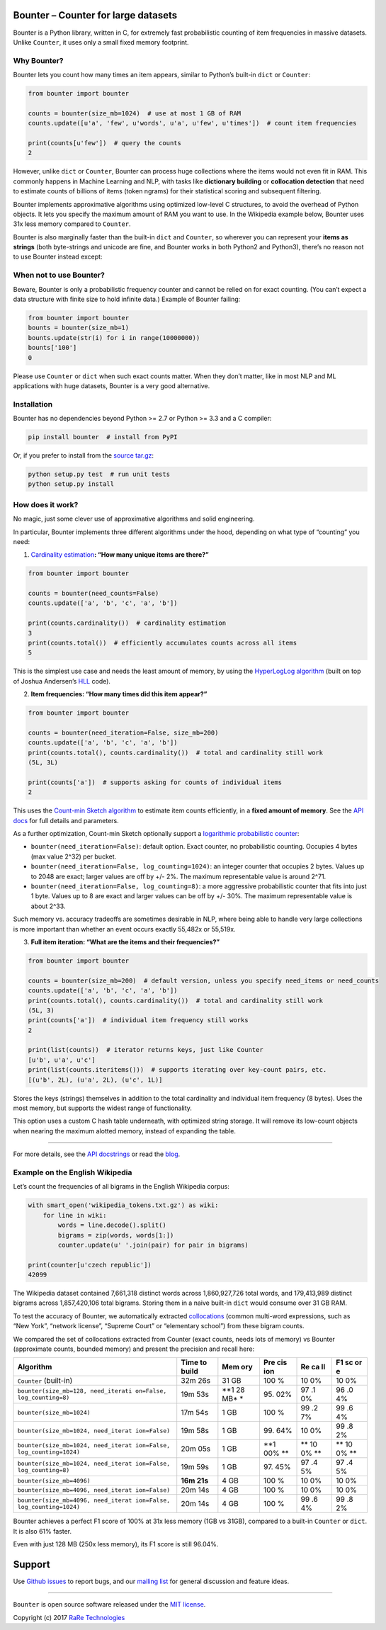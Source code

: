 Bounter – Counter for large datasets
====================================

|License| |Build Status| |GitHub release| |Downloads|

Bounter is a Python library, written in C, for extremely fast
probabilistic counting of item frequencies in massive datasets. Unlike
``Counter``, it uses only a small fixed memory footprint.

Why Bounter?
------------

Bounter lets you count how many times an item appears, similar to
Python’s built-in ``dict`` or ``Counter``:

.. code:: python

   from bounter import bounter

   counts = bounter(size_mb=1024)  # use at most 1 GB of RAM
   counts.update([u'a', 'few', u'words', u'a', u'few', u'times'])  # count item frequencies

   print(counts[u'few'])  # query the counts
   2

However, unlike ``dict`` or ``Counter``, Bounter can process huge
collections where the items would not even fit in RAM. This commonly
happens in Machine Learning and NLP, with tasks like **dictionary
building** or **collocation detection** that need to estimate counts of
billions of items (token ngrams) for their statistical scoring and
subsequent filtering.

Bounter implements approximative algorithms using optimized low-level C
structures, to avoid the overhead of Python objects. It lets you specify
the maximum amount of RAM you want to use. In the Wikipedia example
below, Bounter uses 31x less memory compared to ``Counter``.

Bounter is also marginally faster than the built-in ``dict`` and
``Counter``, so wherever you can represent your **items as strings**
(both byte-strings and unicode are fine, and Bounter works in both
Python2 and Python3), there’s no reason not to use Bounter instead
except:

When not to use Bounter?
------------------------

Beware, Bounter is only a probabilistic frequency counter and cannot be
relied on for exact counting. (You can’t expect a data structure with
finite size to hold infinite data.) Example of Bounter failing:

.. code:: python

   from bounter import bounter
   bounts = bounter(size_mb=1)
   bounts.update(str(i) for i in range(10000000))
   bounts['100']
   0

Please use ``Counter`` or ``dict`` when such exact counts matter. When
they don’t matter, like in most NLP and ML applications with huge
datasets, Bounter is a very good alternative.

Installation
------------

Bounter has no dependencies beyond Python >= 2.7 or Python >= 3.3 and a
C compiler:

.. code:: bash

   pip install bounter  # install from PyPI

Or, if you prefer to install from the `source
tar.gz <https://pypi.python.org/pypi/bounter>`__:

.. code:: bash

   python setup.py test  # run unit tests
   python setup.py install

How does it work?
-----------------

No magic, just some clever use of approximative algorithms and solid
engineering.

In particular, Bounter implements three different algorithms under the
hood, depending on what type of “counting” you need:

1. `Cardinality
   estimation <https://en.wikipedia.org/wiki/Count-distinct_problem>`__\ **:
   “How many unique items are there?”**

.. code:: python

   from bounter import bounter

   counts = bounter(need_counts=False)
   counts.update(['a', 'b', 'c', 'a', 'b'])

   print(counts.cardinality())  # cardinality estimation
   3
   print(counts.total())  # efficiently accumulates counts across all items
   5

This is the simplest use case and needs the least amount of memory, by
using the `HyperLogLog
algorithm <http://algo.inria.fr/flajolet/Publications/FlFuGaMe07.pdf>`__
(built on top of Joshua Andersen’s
`HLL <https://github.com/ascv/HyperLogLog>`__ code).

2. **Item frequencies: “How many times did this item appear?”**

.. code:: python

   from bounter import bounter

   counts = bounter(need_iteration=False, size_mb=200)
   counts.update(['a', 'b', 'c', 'a', 'b'])
   print(counts.total(), counts.cardinality())  # total and cardinality still work
   (5L, 3L)

   print(counts['a'])  # supports asking for counts of individual items
   2

This uses the `Count-min Sketch
algorithm <https://en.wikipedia.org/wiki/Count%E2%80%93min_sketch>`__ to
estimate item counts efficiently, in a **fixed amount of memory**. See
the `API
docs <https://github.com/RaRe-Technologies/bounter/blob/master/bounter/bounter.py>`__
for full details and parameters.

As a further optimization, Count-min Sketch optionally support a
`logarithmic probabilistic
counter <https://en.wikipedia.org/wiki/Approximate_counting_algorithm>`__:

-  ``bounter(need_iteration=False)``: default option. Exact counter, no
   probabilistic counting. Occupies 4 bytes (max value 2^32) per bucket.
-  ``bounter(need_iteration=False, log_counting=1024)``: an integer
   counter that occupies 2 bytes. Values up to 2048 are exact; larger
   values are off by +/- 2%. The maximum representable value is around
   2^71.
-  ``bounter(need_iteration=False, log_counting=8)``: a more aggressive
   probabilistic counter that fits into just 1 byte. Values up to 8 are
   exact and larger values can be off by +/- 30%. The maximum
   representable value is about 2^33.

Such memory vs. accuracy tradeoffs are sometimes desirable in NLP, where
being able to handle very large collections is more important than
whether an event occurs exactly 55,482x or 55,519x.

3. **Full item iteration: “What are the items and their frequencies?”**

.. code:: python

   from bounter import bounter

   counts = bounter(size_mb=200)  # default version, unless you specify need_items or need_counts
   counts.update(['a', 'b', 'c', 'a', 'b'])
   print(counts.total(), counts.cardinality())  # total and cardinality still work
   (5L, 3)
   print(counts['a'])  # individual item frequency still works
   2

   print(list(counts))  # iterator returns keys, just like Counter
   [u'b', u'a', u'c']
   print(list(counts.iteritems()))  # supports iterating over key-count pairs, etc.
   [(u'b', 2L), (u'a', 2L), (u'c', 1L)]

Stores the keys (strings) themselves in addition to the total
cardinality and individual item frequency (8 bytes). Uses the most
memory, but supports the widest range of functionality.

This option uses a custom C hash table underneath, with optimized string
storage. It will remove its low-count objects when nearing the maximum
alotted memory, instead of expanding the table.

--------------

For more details, see the `API
docstrings <https://github.com/RaRe-Technologies/bounter/blob/master/bounter/bounter.py>`__
or read the
`blog <https://rare-technologies.com/counting-efficiently-with-bounter-pt-1-hashtable/>`__.

Example on the English Wikipedia
--------------------------------

Let’s count the frequencies of all bigrams in the English Wikipedia
corpus:

.. code:: python

   with smart_open('wikipedia_tokens.txt.gz') as wiki:
       for line in wiki:
           words = line.decode().split()
           bigrams = zip(words, words[1:])
           counter.update(u' '.join(pair) for pair in bigrams)

   print(counter[u'czech republic'])
   42099

The Wikipedia dataset contained 7,661,318 distinct words across
1,860,927,726 total words, and 179,413,989 distinct bigrams across
1,857,420,106 total bigrams. Storing them in a naive built-in ``dict``
would consume over 31 GB RAM.

To test the accuracy of Bounter, we automatically extracted
`collocations <https://en.wikipedia.org/wiki/Collocation>`__ (common
multi-word expressions, such as “New York”, “network license”, “Supreme
Court” or “elementary school”) from these bigram counts.

We compared the set of collocations extracted from Counter (exact
counts, needs lots of memory) vs Bounter (approximate counts, bounded
memory) and present the precision and recall here:

+-------------------------------------+-------+-----+-----+----+----+
| Algorithm                           | Time  | Mem | Pre | Re | F1 |
|                                     | to    | ory | cis | ca | sc |
|                                     | build |     | ion | ll | or |
|                                     |       |     |     |    | e  |
+=====================================+=======+=====+=====+====+====+
| ``Counter`` (built-in)              | 32m   | 31  | 100 | 10 | 10 |
|                                     | 26s   | GB  | %   | 0% | 0% |
+-------------------------------------+-------+-----+-----+----+----+
| ``bounter(size_mb=128, need_iterati | 19m   | **1 | 95. | 97 | 96 |
| on=False, log_counting=8)``         | 53s   | 28  | 02% | .1 | .0 |
|                                     |       | MB* |     | 0% | 4% |
|                                     |       | *   |     |    |    |
+-------------------------------------+-------+-----+-----+----+----+
| ``bounter(size_mb=1024)``           | 17m   | 1   | 100 | 99 | 99 |
|                                     | 54s   | GB  | %   | .2 | .6 |
|                                     |       |     |     | 7% | 4% |
+-------------------------------------+-------+-----+-----+----+----+
| ``bounter(size_mb=1024, need_iterat | 19m   | 1   | 99. | 10 | 99 |
| ion=False)``                        | 58s   | GB  | 64% | 0% | .8 |
|                                     |       |     |     |    | 2% |
+-------------------------------------+-------+-----+-----+----+----+
| ``bounter(size_mb=1024, need_iterat | 20m   | 1   | **1 | ** | ** |
| ion=False, log_counting=1024)``     | 05s   | GB  | 00% | 10 | 10 |
|                                     |       |     | **  | 0% | 0% |
|                                     |       |     |     | ** | ** |
+-------------------------------------+-------+-----+-----+----+----+
| ``bounter(size_mb=1024, need_iterat | 19m   | 1   | 97. | 97 | 97 |
| ion=False, log_counting=8)``        | 59s   | GB  | 45% | .4 | .4 |
|                                     |       |     |     | 5% | 5% |
+-------------------------------------+-------+-----+-----+----+----+
| ``bounter(size_mb=4096)``           | **16m | 4   | 100 | 10 | 10 |
|                                     | 21s** | GB  | %   | 0% | 0% |
+-------------------------------------+-------+-----+-----+----+----+
| ``bounter(size_mb=4096, need_iterat | 20m   | 4   | 100 | 10 | 10 |
| ion=False)``                        | 14s   | GB  | %   | 0% | 0% |
+-------------------------------------+-------+-----+-----+----+----+
| ``bounter(size_mb=4096, need_iterat | 20m   | 4   | 100 | 99 | 99 |
| ion=False, log_counting=1024)``     | 14s   | GB  | %   | .6 | .8 |
|                                     |       |     |     | 4% | 2% |
+-------------------------------------+-------+-----+-----+----+----+

Bounter achieves a perfect F1 score of 100% at 31x less memory (1GB vs
31GB), compared to a built-in ``Counter`` or ``dict``. It is also 61%
faster.

Even with just 128 MB (250x less memory), its F1 score is still 96.04%.

Support
=======

Use `Github
issues <https://github.com/RaRe-Technologies/bounter/issues>`__ to
report bugs, and our `mailing
list <https://groups.google.com/forum/#!forum/gensim>`__ for general
discussion and feature ideas.

--------------

``Bounter`` is open source software released under the `MIT
license <https://github.com/rare-technologies/bounter/blob/master/LICENSE>`__.

Copyright (c) 2017 `RaRe
Technologies <https://rare-technologies.com/>`__

.. |License| image:: https://img.shields.io/pypi/l/bounter.svg
   :target: https://github.com/RaRe-Technologies/bounter/blob/master/LICENSE
.. |Build Status| image:: https://travis-ci.org/RaRe-Technologies/bounter.svg?branch=master
   :target: https://travis-ci.org/RaRe-Technologies/bounter
.. |GitHub release| image:: https://img.shields.io/github/release/rare-technologies/bounter.svg?maxAge=3600
   :target: https://github.com/RaRe-Technologies/bounter/releases
.. |Downloads| image:: https://pepy.tech/badge/bounter/week
   :target: https://pepy.tech/project/bounter/week
